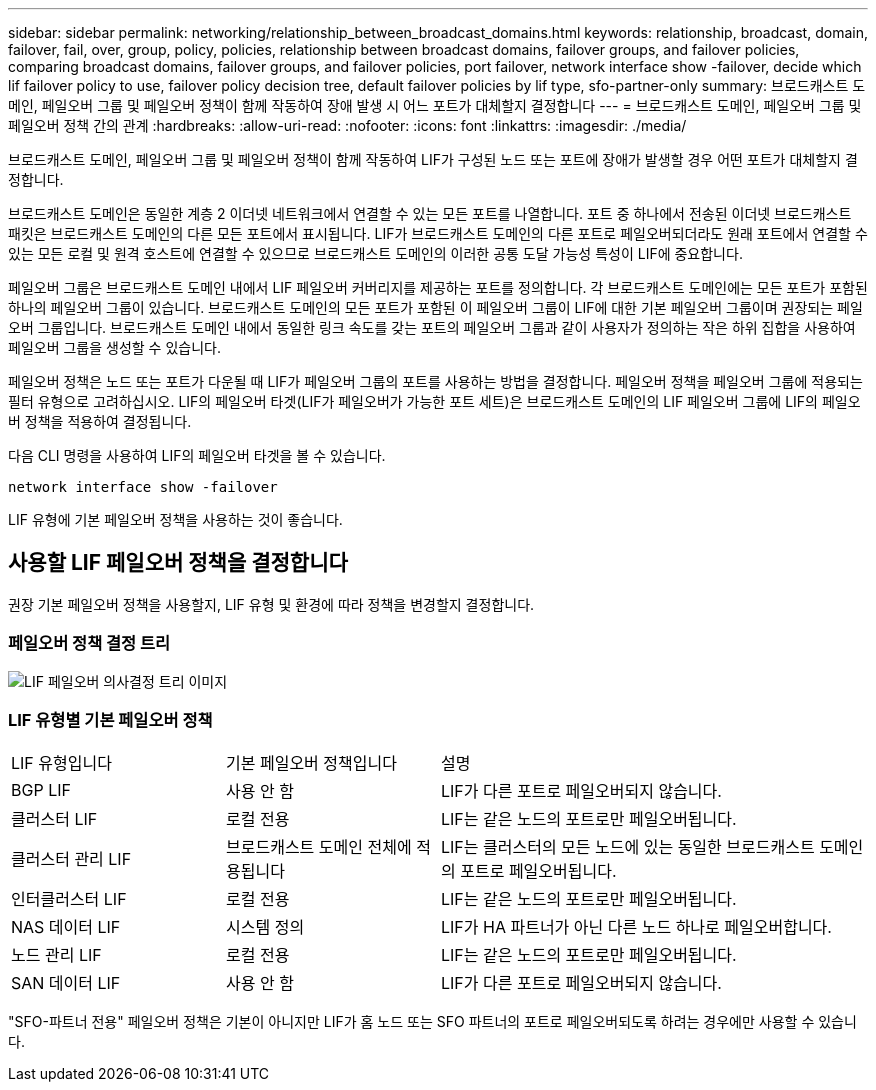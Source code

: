 ---
sidebar: sidebar 
permalink: networking/relationship_between_broadcast_domains.html 
keywords: relationship, broadcast, domain, failover, fail, over, group, policy, policies, relationship between broadcast domains, failover groups, and failover policies, comparing broadcast domains, failover groups, and failover policies, port failover, network interface show -failover, decide which lif failover policy to use, failover policy decision tree, default failover policies by lif type, sfo-partner-only 
summary: 브로드캐스트 도메인, 페일오버 그룹 및 페일오버 정책이 함께 작동하여 장애 발생 시 어느 포트가 대체할지 결정합니다 
---
= 브로드캐스트 도메인, 페일오버 그룹 및 페일오버 정책 간의 관계
:hardbreaks:
:allow-uri-read: 
:nofooter: 
:icons: font
:linkattrs: 
:imagesdir: ./media/


[role="lead"]
브로드캐스트 도메인, 페일오버 그룹 및 페일오버 정책이 함께 작동하여 LIF가 구성된 노드 또는 포트에 장애가 발생할 경우 어떤 포트가 대체할지 결정합니다.

브로드캐스트 도메인은 동일한 계층 2 이더넷 네트워크에서 연결할 수 있는 모든 포트를 나열합니다. 포트 중 하나에서 전송된 이더넷 브로드캐스트 패킷은 브로드캐스트 도메인의 다른 모든 포트에서 표시됩니다. LIF가 브로드캐스트 도메인의 다른 포트로 페일오버되더라도 원래 포트에서 연결할 수 있는 모든 로컬 및 원격 호스트에 연결할 수 있으므로 브로드캐스트 도메인의 이러한 공통 도달 가능성 특성이 LIF에 중요합니다.

페일오버 그룹은 브로드캐스트 도메인 내에서 LIF 페일오버 커버리지를 제공하는 포트를 정의합니다. 각 브로드캐스트 도메인에는 모든 포트가 포함된 하나의 페일오버 그룹이 있습니다. 브로드캐스트 도메인의 모든 포트가 포함된 이 페일오버 그룹이 LIF에 대한 기본 페일오버 그룹이며 권장되는 페일오버 그룹입니다. 브로드캐스트 도메인 내에서 동일한 링크 속도를 갖는 포트의 페일오버 그룹과 같이 사용자가 정의하는 작은 하위 집합을 사용하여 페일오버 그룹을 생성할 수 있습니다.

페일오버 정책은 노드 또는 포트가 다운될 때 LIF가 페일오버 그룹의 포트를 사용하는 방법을 결정합니다. 페일오버 정책을 페일오버 그룹에 적용되는 필터 유형으로 고려하십시오. LIF의 페일오버 타겟(LIF가 페일오버가 가능한 포트 세트)은 브로드캐스트 도메인의 LIF 페일오버 그룹에 LIF의 페일오버 정책을 적용하여 결정됩니다.

다음 CLI 명령을 사용하여 LIF의 페일오버 타겟을 볼 수 있습니다.

....
network interface show -failover
....
LIF 유형에 기본 페일오버 정책을 사용하는 것이 좋습니다.



== 사용할 LIF 페일오버 정책을 결정합니다

권장 기본 페일오버 정책을 사용할지, LIF 유형 및 환경에 따라 정책을 변경할지 결정합니다.



=== 페일오버 정책 결정 트리

image:LIF_failover_decision_tree.png["LIF 페일오버 의사결정 트리 이미지"]



=== LIF 유형별 기본 페일오버 정책

[cols="25,25,50"]
|===


| LIF 유형입니다 | 기본 페일오버 정책입니다 | 설명 


| BGP LIF | 사용 안 함 | LIF가 다른 포트로 페일오버되지 않습니다. 


| 클러스터 LIF | 로컬 전용 | LIF는 같은 노드의 포트로만 페일오버됩니다. 


| 클러스터 관리 LIF | 브로드캐스트 도메인 전체에 적용됩니다 | LIF는 클러스터의 모든 노드에 있는 동일한 브로드캐스트 도메인의 포트로 페일오버됩니다. 


| 인터클러스터 LIF | 로컬 전용 | LIF는 같은 노드의 포트로만 페일오버됩니다. 


| NAS 데이터 LIF | 시스템 정의 | LIF가 HA 파트너가 아닌 다른 노드 하나로 페일오버합니다. 


| 노드 관리 LIF | 로컬 전용 | LIF는 같은 노드의 포트로만 페일오버됩니다. 


| SAN 데이터 LIF | 사용 안 함 | LIF가 다른 포트로 페일오버되지 않습니다. 
|===
"SFO-파트너 전용" 페일오버 정책은 기본이 아니지만 LIF가 홈 노드 또는 SFO 파트너의 포트로 페일오버되도록 하려는 경우에만 사용할 수 있습니다.
